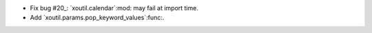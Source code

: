 - Fix bug #20_: `xoutil.calendar`:mod: may fail at import time.

- Add `xoutil.params.pop_keyword_values`:func:.

.. _#20: https://gitlab.lahavane.com/merchise/xoutil/issues/20
